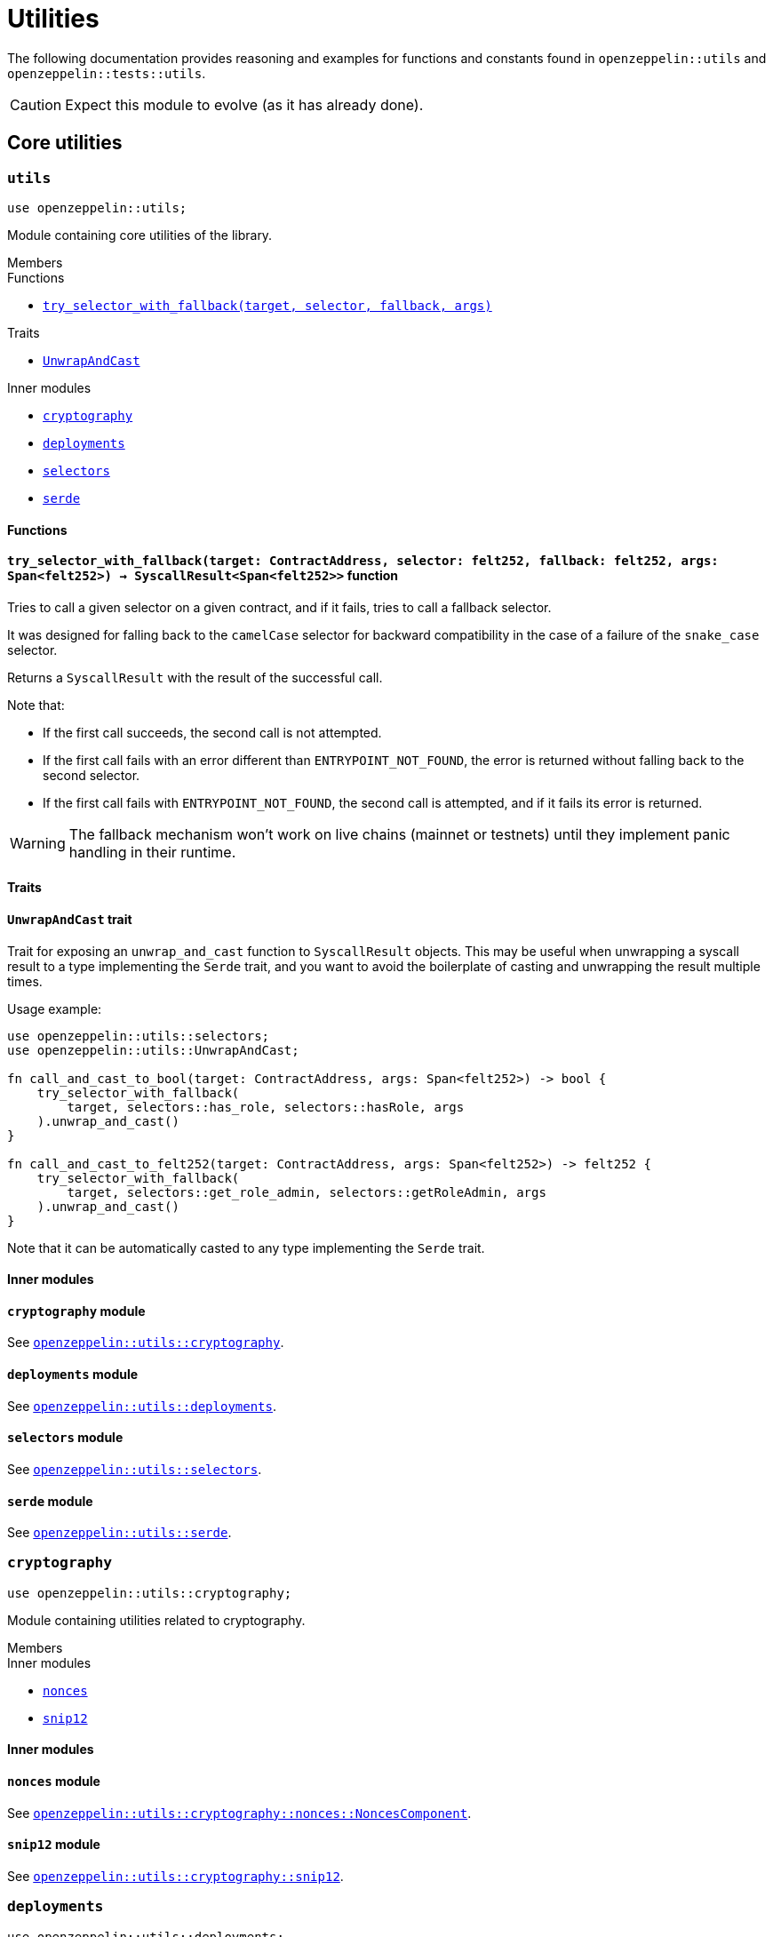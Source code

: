 = Utilities

:deploy_syscall: link:https://docs.starknet.io/documentation/architecture_and_concepts/Smart_Contracts/system-calls-cairo1/#deploy[deploy_syscall]

The following documentation provides reasoning and examples for functions and constants found in `openzeppelin::utils`
and `openzeppelin::tests::utils`.

CAUTION: Expect this module to evolve (as it has already done).

== Core utilities

[.contract]
[[utils]]
=== `++utils++`

```javascript
use openzeppelin::utils;
```

Module containing core utilities of the library.

[.contract-index]
.Members
--
.Functions
* xref:#utils-try_selector_with_fallback[`++try_selector_with_fallback(target, selector, fallback, args)++`]

.Traits
* xref:#utils-UnwrapAndCast[`++UnwrapAndCast++`]

.Inner modules
* xref:#utils-cryptography[`++cryptography++`]
* xref:#utils-deployments[`++deployments++`]
* xref:#utils-selectors[`++selectors++`]
* xref:#utils-serde[`++serde++`]
--

[#utils-Functions]
==== Functions

[.contract-item]
[[utils-try_selector_with_fallback]]
==== `[.contract-item-name]#++try_selector_with_fallback++#++(target: ContractAddress, selector: felt252, fallback: felt252, args: Span<felt252>) → SyscallResult<Span<felt252>>++` [.item-kind]#function#

Tries to call a given selector on a given contract, and if it fails, tries to call a fallback selector.

It was designed for falling back to the `camelCase` selector for backward compatibility in the
case of a failure of the `snake_case` selector.

Returns a `SyscallResult` with the result of the successful call.

Note that:

- If the first call succeeds, the second call is not attempted.

- If the first call fails with an error different than `ENTRYPOINT_NOT_FOUND`, the error is returned
without falling back to the second selector.

- If the first call fails with `ENTRYPOINT_NOT_FOUND`, the second call is attempted, and if it fails its
error is returned.

WARNING: The fallback mechanism won't work on live chains (mainnet or testnets) until
they implement panic handling in their runtime.

[#utils-Traits]
==== Traits

[.contract-item]
[[utils-UnwrapAndCast]]
==== `[.contract-item-name]#++UnwrapAndCast++#` [.item-kind]#trait#

Trait for exposing an `unwrap_and_cast` function to `SyscallResult` objects. This may be useful
when unwrapping a syscall result to a type implementing the `Serde` trait, and you want to avoid the boilerplate of
casting and unwrapping the result multiple times.

Usage example:

```javascript
use openzeppelin::utils::selectors;
use openzeppelin::utils::UnwrapAndCast;

fn call_and_cast_to_bool(target: ContractAddress, args: Span<felt252>) -> bool {
    try_selector_with_fallback(
        target, selectors::has_role, selectors::hasRole, args
    ).unwrap_and_cast()
}

fn call_and_cast_to_felt252(target: ContractAddress, args: Span<felt252>) -> felt252 {
    try_selector_with_fallback(
        target, selectors::get_role_admin, selectors::getRoleAdmin, args
    ).unwrap_and_cast()
}
```

Note that it can be automatically casted to any type implementing the `Serde` trait.

[#utils-Inner-Modules]
==== Inner modules

[.contract-item]
[[utils-cryptography]]
==== `[.contract-item-name]#++cryptography++#` [.item-kind]#module#

See xref:#cryptography[`openzeppelin::utils::cryptography`].

[.contract-item]
[[utils-deployments]]
==== `[.contract-item-name]#++deployments++#` [.item-kind]#module#

See xref:#deployments[`openzeppelin::utils::deployments`].

[.contract-item]
[[utils-selectors]]
==== `[.contract-item-name]#++selectors++#` [.item-kind]#module#

See xref:#selectors[`openzeppelin::utils::selectors`].

[.contract-item]
[[utils-serde]]
==== `[.contract-item-name]#++serde++#` [.item-kind]#module#

See xref:#serde[`openzeppelin::utils::serde`].

[.contract]
[[cryptography]]
=== `++cryptography++`

:snip12: https://github.com/starknet-io/SNIPs/blob/main/SNIPS/snip-12.md[SNIP12]

```javascript
use openzeppelin::utils::cryptography;
```

Module containing utilities related to cryptography.

[.contract-index]
.Members
--
.Inner modules
* xref:#cryptography-nonces[`++nonces++`]
* xref:#cryptography-snip12[`++snip12++`]
--

[#cryptography-Inner modules]
==== Inner modules

[.contract-item]
[[cryptography-nonces]]
==== `[.contract-item-name]#++nonces++#` [.item-kind]#module#

See xref:#NoncesComponent[`openzeppelin::utils::cryptography::nonces::NoncesComponent`].

[.contract-item]
[[cryptography-snip12]]
==== `[.contract-item-name]#++snip12++#` [.item-kind]#module#

See xref:#snip12[`openzeppelin::utils::cryptography::snip12`].

[.contract]
[[deployments]]
=== `++deployments++`

:udc-doc: xref:/udc.adoc[Universal Deployer Contract]

```javascript
use openzeppelin::utils::deployments;
```

Module containing utility functions for calculating contract addresses through {deploy_syscall} and the {udc-doc} (UDC).

[.contract-index]
.Members
--
.Structs
* xref:deployments-DeployerInfo[`++DeployerInfo(caller_address, udc_address)++`]

.Functions
* xref:deployments-calculate_contract_address_from_deploy_syscall[`++calculate_contract_address_from_deploy_syscall(salt, class_hash, constructor_calldata, deployer_address)++`]
* xref:deployments-compute_hash_on_elements[`++compute_hash_on_elements(data)++`]
* xref:deployments-calculate_contract_address_from_udc[`++calculate_contract_address_from_udc(salt, class_hash, constructor_calldata, deployer_info)++`]
--

[#deployments-Structs]
==== Structs

:calculate_contract_address_from_udc: xref:deployments-calculate_contract_address_from_udc[utils::calculate_contract_address_from_udc]


[.contract-item]
[[deployments-DeployerInfo]]
==== `[.contract-item-name]#++DeployerInfo++#++(caller_address: ContractAddress, udc_address: ContractAddress)++` [.item-kind]#struct#

Struct containing arguments necessary in {calculate_contract_address_from_udc} for origin-dependent deployment calculations.

[#deployments-Functions]
==== Functions

:udc-deploy_contract: xref:/api/udc.adoc#UniversalDeployer-deploy_contract[UniversalDeployer::deploy_contract]
:deployer-info: xref:deployments-DeployerInfo[DeployerInfo]

[.contract-item]
[[deployments-calculate_contract_address_from_deploy_syscall]]
==== `[.contract-item-name]#++calculate_contract_address_from_deploy_syscall++#++(salt: felt252, class_hash: ClassHash, constructor_calldata: Span<felt252>, deployer_address: ContractAddress) → ContractAddress++` [.item-kind]#function#

Returns the contract address when passing the given arguments to {deploy_syscall}.

[.contract-item]
[[deployments-compute_hash_on_elements]]
==== `[.contract-item-name]#++compute_hash_on_elements++#++(mut data: Span<felt252>) → felt252++` [.item-kind]#function#

Creates a Pedersen hash chain with the elements of `data` and returns the finalized hash.

[.contract-item]
[[deployments-calculate_contract_address_from_udc]]
==== `[.contract-item-name]#++calculate_contract_address_from_udc++#++(salt: felt252, class_hash: ClassHash, constructor_calldata: Span<felt252>, deployer_info: Option<DeployerInfo>) → ContractAddress++` [.item-kind]#function#

Returns the calculated contract address for UDC deployments.

Origin-independent deployments (deployed from zero) should pass `Option::None` as `deployer_info`.

Origin-dependent deployments hash `salt` with `caller_address` (member of {deployer-info}) and pass the hashed salt to the inner {deploy_syscall} as the `contract_address_salt` argument.

[.contract]
[[selectors]]
=== `++selectors++`

```javascript
use openzeppelin::utils::selectors;
```

:selectors: https://github.com/OpenZeppelin/cairo-contracts/blob/release-v0.11.0/src/utils/selectors.cairo[selectors.cairo]

Module containing constants matching multiple selectors used through the library.
To see the full list of selectors, see {selectors}.

[.contract]
[[serde]]
=== `++serde++`

```javascript
use openzeppelin::utils::serde;
```

Module containing utilities related to serialization and deserialization of Cairo data structures.

[.contract-index]
.Members
--
.Traits
* xref:#serde-SerializedAppend[`++SerializedAppend++`]
--

[#serde-Traits]
==== Traits

[.contract-item]
[[serde-SerializedAppend]]
==== `[.contract-item-name]#++SerializedAppend++#` [.item-kind]#trait#

Importing this trait allows the ability to append a serialized representation of a Cairo data structure already
implementing the `Serde` trait to a `felt252` buffer.

Usage example:

```javascript
use openzeppelin::utils::serde::SerializedAppend;
use starknet::ContractAddress;

fn to_calldata(recipient: ContractAddress, amount: u256) -> Array<felt252> {
    let mut calldata = array![];
    calldata.append_serde(recipient);
    calldata.append_serde(amount);
    calldata
}
```

Note that the `append_serde` method is automatically available for arrays of felts, and it accepts any data structure
that implements the `Serde` trait.

== Cryptography

[.contract]
[[NoncesComponent]]
=== `++NoncesComponent++`

```javascript
use openzeppelin::utils::cryptography::nonces::NoncesComponent;
```

Simple component for managing nonces.

[.contract-index#NoncesComponent-Embeddable-Impls]
.Embeddable Implementations
--
[.sub-index#NoncesComponent-Embeddable-Impls-NoncesImpl]
.SRC5Impl

* xref:#NoncesComponent-nonces[`++nonces(self, owner)++`]
--

[.contract-index]
.Internal Implementations
--
.InternalImpl

* xref:#NoncesComponent-use_nonce[`++use_nonce(self, owner)++`]
* xref:#NoncesComponent-use_checked_nonce[`++use_checked_nonce(self, owner, nonce)++`]
--

[#NoncesComponent-Embeddable-Functions]
==== Embeddable functions

[.contract-item]
[[NoncesComponent-nonces]]
==== `[.contract-item-name]#++nonces++#++(self: @ContractState, owner: ContractAddress) → felt252++` [.item-kind]#external#

Returns the next unused nonce for an `owner`.

[#NoncesComponent-Internal-Functions]
==== Internal functions

[.contract-item]
[[NoncesComponent-use_nonce]]
==== `[.contract-item-name]#++use_nonce++#++(ref self: ComponentState, owner: ContractAddress) → felt252++` [.item-kind]#internal#

Consumes a nonce, returns the current value, and increments nonce.

For each account, the nonce has an initial value of 0, can only be incremented by one, and cannot be
decremented or reset. This guarantees that the nonce never overflows.

[.contract-item]
[[NoncesComponent-use_checked_nonce]]
==== `[.contract-item-name]#++use_checked_nonce++#++(ref self: ComponentState, owner: ContractAddress, nonce: felt252) → felt252++` [.item-kind]#internal#

Same as `use_nonce` but checking that `nonce` is the next valid one for `owner`.

[.contract]
[[snip12]]
=== `++snip12++`

```javascript
use openzeppelin::utils::snip12;
```

Supports on-chain generation of message hashes compliant with {snip12}.

NOTE: For a full walkthrough on how to use this module, see the
xref:/guides/snip12.adoc[SNIP12 and Typed Messages] guide.

== Test utilities

[.contract]
[[testutils]]
=== `++utils++`

```javascript
use openzeppelin::tests::utils;
```

Module containing utilities for testing the library.

[.contract-index]
.Members
--
.Functions
* xref:#testutils-deploy[`++deploy(contract_class_hash, calldata)++`]
* xref:#testutils-pop_log[`++pop_log<T>(address)++`]
* xref:#testutils-assert_indexed_keys[`++assert_indexed_keys<T>(event, expected_keys)++`]
* xref:#testutils-assert_no_events_left[`++assert_no_events_left(address)++`]
* xref:#testutils-drop_event[`++drop_event(address)++`]

.Inner modules
* xref:#testutils-constants[`++constants++`]
--

[#testutils-Functions]
==== Functions

[.contract-item]
[[testutils-deploy]]
==== `[.contract-item-name]#++deploy++#++(contract_class_hash: felt252, calldata: Array<felt252>) → ContractAddress++` [.item-kind]#function#

Uses the `{deploy_syscall}` to deploy an instance of the contract given the class hash and the calldata.

The `contract_address_salt` is always set to zero, and `deploy_from_zero` is set to false.

Usage example:

```javascript
use openzeppelin::presets::Account;
use openzeppelin::tests::utils;
use starknet::ContractAddress;

const PUBKEY: felt252 = 'PUBKEY';

fn deploy_test_contract() -> ContractAddress {
    let calldata = array![PUBKEY];
    utils::deploy(Account::TEST_CLASS_HASH, calldata)
}
```

[.contract-item]
[[testutils-pop_log]]
==== `[.contract-item-name]#++pop_log++#++<T>(address: ContractAddress) → Option<T>++` [.item-kind]#function#

Pops the earliest unpopped logged event for the contract as the requested type
and checks that there's no more keys or data left on the event, preventing unaccounted params.

Required traits for `T`:

- `Drop`
- `starknet::Event`

Requirements:

- No extra data or keys are left on the raw event after deserialization.

WARNING: This method doesn't currently work for component events that are not flattened
because an extra key is added, pushing the event ID key to the second position.

[.contract-item]
[[testutils-assert_indexed_keys]]
==== `[.contract-item-name]#++assert_indexed_keys++#<T>(event: T, expected_keys: Span<felt252>)` [.item-kind]#function#

Asserts that `expected_keys` exactly matches the indexed keys from `event`.

`expected_keys` must include all indexed event keys for `event` in the order
that they're defined.

NOTE: If the event is not flattened, the first key will be the event member name
e.g. selector!("EnumMemberName").

Required traits for `T`:

- `Drop`
- `starknet::Event`

[.contract-item]
[[testutils-assert_no_events_left]]
==== `[.contract-item-name]#++assert_no_events_left++#++(address: ContractAddress)++` [.item-kind]#function#

Asserts that there are no more events left in the queue for the given address.

[.contract-item]
[[testutils-drop_event]]
==== `[.contract-item-name]#++drop_event++#++(address: ContractAddress)++` [.item-kind]#function#

Removes an event from the queue for the given address.

If the queue is empty, this function won't do anything.

[#testutils-Inner-Modules]
==== Inner modules

[.contract-item]
[[testutils-constants]]
==== `[.contract-item-name]#++constants++#` [.item-kind]#module#

See xref:#constants[`openzeppelin::tests::utils::constants`].

[.contract]
[[constants]]
=== `++constants++`

```javascript
use openzeppelin::tests::utils::constants;
```

:constants: https://github.com/OpenZeppelin/cairo-contracts/blob/release-v0.11.0/src/tests/utils/constants.cairo[constants.cairo]

Module containing constants that are repeatedly used among tests.
To see the full list, see {constants}.

